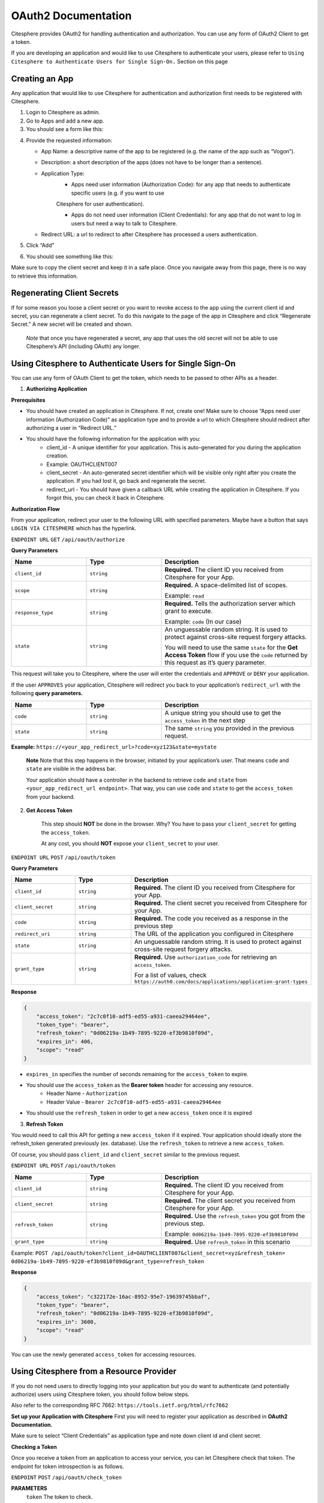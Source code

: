 OAuth2 Documentation
====================

.. autosummary::
   :toctree: generated

Citesphere provides OAuth2 for handling authentication and authorization. You can use any form of OAuth2 Client to get a token.

If you are developing an application and would like to use Citesphere to authenticate your users, please refer to ``Using Citesphere to Authenticate Users for Single Sign-On.`` Section on this page


Creating an App
---------------

Any application that would like to use Citesphere for authentication and authorization first needs to be registered with Citesphere.

1. Login to Citesphere as admin.

2. Go to Apps and add a new app.

3. You should see a form like this:

.. image:: sigin.png
  :width: 800
  :alt: Alternative text

4. Provide the requested information:

   * App Name: a descriptive name of the app to be registered (e.g. the name of the app such as “Vogon”).

   * Description: a short description of the apps (does not have to be longer than a sentence).

   * Application Type:
      * Apps need user information (Authorization Code): for any app that needs to authenticate specific users (e.g. if you want to use 
      Citesphere for user authentication).

      * Apps do not need user information (Client Credentials): for any app that do not want to log in users but need a way to talk to Citesphere.

   * Redirect URL: a url to redirect to after Citesphere has processed a users authentication.

5. Click “Add”

6. You should see something like this:

.. image:: doctest.png
  :width: 800
  :alt: Alternative text

Make sure to copy the client secret and keep it in a safe place. Once you navigate away from this page, there is no way to retrieve 
this information.

Regenerating Client Secrets
---------------------------
If for some reason you loose a client secret or you want to revoke access to the app using the current client id and 
secret, you can regenerate a client secret. To do this navigate to the page of the app in Citesphere and click “Regenerate Secret.” A new 
secret will be created and shown.

   *Note* that once you have regenerated a secret, any app that uses the old secret will not be able to use 
   Citesphere’s API (including OAuth) any longer.


Using Citesphere to Authenticate Users for Single Sign-On
---------------------------------------------------------

You can use any form of OAuth Client to get the token, which needs to be passed to other APIs as a header.

1. **Authorizing Application**

**Prerequisites**

* You should have created an application in Citesphere. If not, create one! Make sure to choose “Apps need user information (Authorization Code)” as application type and to provide a url to which Citesphere should redirect after authorizing a user in “Redirect URL.”

* You should have the following information for the application with you:
    * client_id - A unique identifier for your application. This is auto-generated for you during the application creation.
    
    * Example: OAUTHCLIENT007
    
    * client_secret - An auto-generated secret identifier which will be visible only right after you create the application. If you had lost it, go back and regenerate the secret.
    
    * redirect_url - You should have given a callback URL while creating the application in Citesphere. If you forgot this, you can check it back in Citesphere.

**Authorization Flow**

From your application, redirect your user to the following URL with specified parameters. Maybe have a button that says  
``LOGIN VIA CITESPHERE`` which has the hyperlink.

``ENDPOINT URL`` ``GET`` ``/api/oauth/authorize``

**Query Parameters**

.. list-table:: 
   :widths: 25 25 50
   :header-rows: 1

   * - **Name**
     - **Type**
     - **Description**
   * - ``client_id``
     - ``string``
     - **Required.** The client ID you received from Citesphere for your App.
   * - ``scope``
     - ``string``
     - **Required.** A space-delimited list of scopes. 
     
       Example: ``read``
   * - ``response_type``
     - ``string``
     - **Required.** Tells the authorization server which grant to execute.
       
       Example: ``code`` (In our case)
   * - ``state``
     - ``string``
     - An unguessable random string. It is used to protect against cross-site request forgery attacks.

       You will need to use the same ``state`` for the **Get Access Token** flow if you use the ``code`` returned by this request as it’s query parameter.

This request will take you to Citesphere, where the user will enter the credentials and 
``APPROVE`` or  ``DENY`` your application.

If the user ``APPROVES`` your application, Citesphere will redirect you back to your application’s ``redirect_url`` with the following **query parameters.**

.. list-table:: 
   :widths: 25 25 50
   :header-rows: 1

   * - **Name**
     - **Type**
     - **Description**
   * - ``code``
     - ``string``
     - A unique string you should use to get the ``access_token`` in the next step
   * - ``state``
     - ``string``
     - The same ``string`` you provided in the previous request.
   
**Example:** ``https://<your_app_redirect_url>?code=xyz123&state=mystate``

    **Note** Note that this step happens in the browser, initiated by your application’s user. That means ``code`` and ``state`` are visible in the address bar. 

    Your application should have a controller in the backend to retrieve ``code`` and ``state`` from ``<your_app_redirect_url endpoint>``. 
    That way, you can use ``code`` and ``state`` to get the ``access_token`` from your backend.

2. **Get Access Token**

    This step should **NOT** be done in the browser. Why? You have to pass your ``client_secret`` for getting the ``access_token``. 

    At any cost, you should **NOT** expose your ``client_secret`` to your user.

``ENDPOINT URL`` ``POST`` ``/api/oauth/token``

**Query Parameters**

.. list-table:: 
   :widths: 25 25 50
   :header-rows: 1

   * - **Name**
     - **Type**
     - **Description**
   * - ``client_id``
     - ``string``
     - **Required.** The client ID you received from Citesphere for your App.
   * - ``client_secret``
     - ``string``
     - **Required.** The client secret you received from Citesphere for your App.
   * - ``code``
     - ``string``
     - **Required.** The code you received as a response in the previous step
   * - ``redirect_uri``
     - ``string``
     - The URL of the application you configured in Citesphere
   * - ``state``
     - ``string``
     - An unguessable random string. It is used to protect against cross-site request forgery attacks.
   * - ``grant_type``
     - ``string``
     - **Required.** Use ``authorization_code`` for retrieving an ``access_token``.
     
       For a list of values, check ``https://auth0.com/docs/applications/application-grant-types``

**Response**

.. code-block:: json

   {
       "access_token": "2c7c0f10-adf5-ed55-a931-caeea29464ee",
       "token_type": "bearer",
       "refresh_token": "0d06219a-1b49-7895-9220-ef3b9810f09d",
       "expires_in": 406,
       "scope": "read"
   }

    
* ``expires_in`` specifies the number of seconds remaining for the ``access_token`` to expire.

* You should use the ``access_token`` as the **Bearer token** header for accessing any resource. 
    * Header Name - ``Authorization``
    * Header Value -  ``Bearer 2c7c0f10-adf5-ed55-a931-caeea29464ee``

* You should use the ``refresh_token`` in order to get a new ``access_token`` once it is expired

3. **Refresh Token**

You would need to call this API for getting a new ``access_token`` if it expired. Your application should 
ideally store the refresh_token generated previously (ex. database). Use the ``refresh_token`` to retrieve a new ``access_token``. 

Of course, you should pass ``client_id`` and ``client_secret`` similar to the previous request.

``ENDPOINT URL`` ``POST`` ``/api/oauth/token``

.. list-table:: 
   :widths: 25 25 50
   :header-rows: 1

   * - **Name**
     - **Type**
     - **Description**
   * - ``client_id``
     - ``string``
     - **Required.** The client ID you received from Citesphere for your App.
   * - ``client_secret``
     - ``string``
     - **Required.** The client secret you received from Citesphere for your App.
   * - ``refresh_token``
     - ``string``
     - **Required.** Use the ``refresh_token`` you got from the previous step.

       Example: ``0d06219a-1b49-7895-9220-ef3b9810f09d``
   * - ``grant_type``
     - ``string``
     - **Required.** Use ``refresh_token`` in this scenario

Example: ``POST /api/oauth/token?client_id=OAUTHCLIENT007&client_secret=xyz&refresh_token=
0d06219a-1b49-7895-9220-ef3b9810f09d&grant_type=refresh_token``

**Response**

.. code-block:: json

   {
       "access_token": "c322172e-16ac-8952-95e7-19639745bbaf",
       "token_type": "bearer",
       "refresh_token": "0d06219a-1b49-7895-9220-ef3b9810f09d",
       "expires_in": 3600,
       "scope": "read"
   }


You can use the newly generated ``access_token`` for accessing resources.

Using Citesphere from a Resource Provider
-----------------------------------------

If you do not need users to directly logging into your application but you do want to authenticate (and potentially authorize) users using Citesphere token, you should follow below steps.

Also refer to the corresponding RFC 7662: ``https://tools.ietf.org/html/rfc7662``

**Set up your Application with Citesphere**
First you will need to register your application as described in **OAuth2 Documentation.**

Make sure to select “Client Credentials” as application type and note down client id and client secret.

**Checking a Token**

Once you receive a token from an application to access your service, you can let Citesphere check that token. The endpoint for token introspection is as follows.

``ENDPOINT`` ``POST`` ``/api/oauth/check_token``

**PARAMETERS**
  ``token`` The token to check.

You will need to provide Authorization client id and secret of your app as Basic Auth (Authorization header) to access this endpoint.

Citesphere will respond with some metadata (as JSON) about the passed token. In case of a valid token, the response will look something like this:

.. code-block:: json

   {
       "active": true,
       "exp": 1603293618,
       "user_name": "myuser",
       "authorities": [
           "ROLE_USER"
       ],
       "client_id": "OAUTHCLIENT007",
       "scope": [
           "read"
       ]
   }



where 

``active`` if the token is currently active

``exp`` time when token will expire (according to RFC 7662 “measured in the number of seconds since January 1 1970 UTC”).

``user_name`` username of the user authenticated with the passed token. 

``authorities`` list of all roles the user has.

``client_id`` the id of the client that authorized the user.

``scope`` list of scopes that token has been authorized for.

If a token has expired, you will get a response like this:

.. code-block:: json

   {
       "error": "invalid_token",
       "error_description": "Token has expired"
   }
